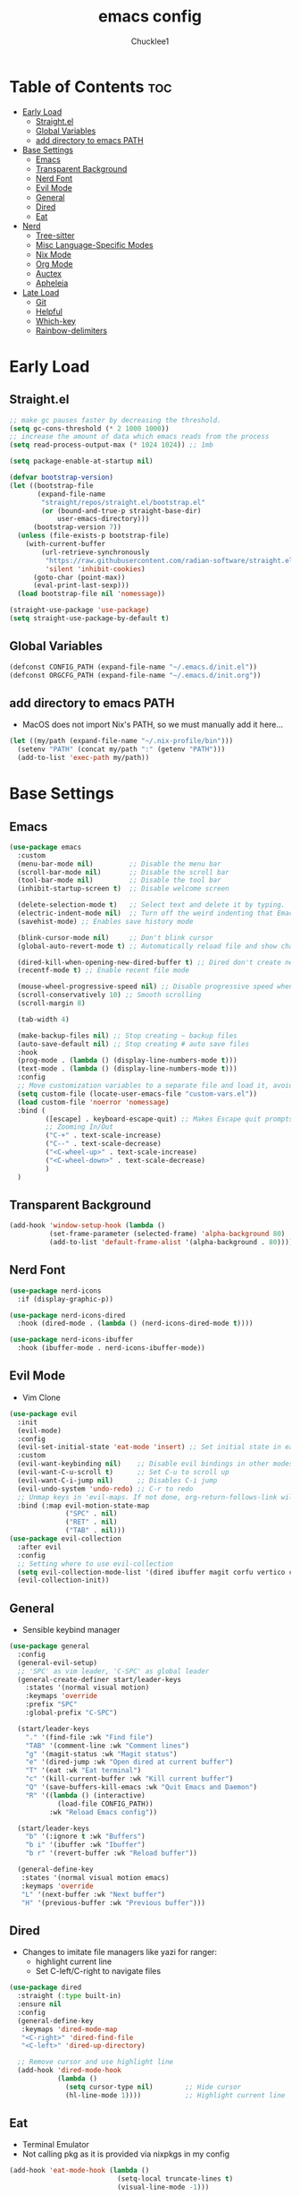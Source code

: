 #+title: emacs config
#+Author: Chucklee1
#+PROPERTY: header-args:emacs-lisp :tangle ./init.el :mkdirp yes

* Table of Contents :toc:
- [[#early-load][Early Load]]
  - [[#straightel][Straight.el]]
  - [[#global-variables][Global Variables]]
  - [[#add-directory-to-emacs-path][add directory to emacs PATH]]
- [[#base-settings][Base Settings]]
  - [[#emacs][Emacs]]
  - [[#transparent-background][Transparent Background]]
  - [[#nerd-font][Nerd Font]]
  - [[#evil-mode][Evil Mode]]
  - [[#general][General]]
  - [[#dired][Dired]]
  - [[#eat][Eat]]
- [[#nerd][Nerd]]
  - [[#tree-sitter][Tree-sitter]]
  - [[#misc-language-specific-modes][Misc Language-Specific Modes]]
  - [[#nix-mode][Nix Mode]]
  - [[#org-mode][Org Mode]]
  - [[#auctex][Auctex]]
  - [[#apheleia][Apheleia]]
- [[#late-load][Late Load]]
  - [[#git][Git]]
  - [[#helpful][Helpful]]
  - [[#which-key][Which-key]]
  - [[#rainbow-delimiters][Rainbow-delimiters]]

* Early Load
** Straight.el
#+begin_src emacs-lisp :tangle ./early-init.el
    ;; make gc pauses faster by decreasing the threshold.
    (setq gc-cons-threshold (* 2 1000 1000))
    ;; increase the amount of data which emacs reads from the process
    (setq read-process-output-max (* 1024 1024)) ;; 1mb

    (setq package-enable-at-startup nil)

    (defvar bootstrap-version)
    (let ((bootstrap-file
           (expand-file-name
            "straight/repos/straight.el/bootstrap.el"
            (or (bound-and-true-p straight-base-dir)
                user-emacs-directory)))
          (bootstrap-version 7))
      (unless (file-exists-p bootstrap-file)
        (with-current-buffer
            (url-retrieve-synchronously
             "https://raw.githubusercontent.com/radian-software/straight.el/develop/install.el"
             'silent 'inhibit-cookies)
          (goto-char (point-max))
          (eval-print-last-sexp)))
      (load bootstrap-file nil 'nomessage))

    (straight-use-package 'use-package)
    (setq straight-use-package-by-default t)
#+end_src
** Global Variables
#+begin_src emacs-lisp :tangle ./early-init.el
    (defconst CONFIG_PATH (expand-file-name "~/.emacs.d/init.el"))
    (defconst ORGCFG_PATH (expand-file-name "~/.emacs.d/init.org"))
#+end_src
** add directory to emacs PATH
- MacOS does not import Nix's PATH, so we must manually add it here...
#+begin_src emacs-lisp :tangle ./early-init.el
    (let ((my/path (expand-file-name "~/.nix-profile/bin")))
      (setenv "PATH" (concat my/path ":" (getenv "PATH")))
      (add-to-list 'exec-path my/path))
#+end_src

* Base Settings
** Emacs
#+begin_src emacs-lisp
    (use-package emacs
      :custom
      (menu-bar-mode nil)         ;; Disable the menu bar
      (scroll-bar-mode nil)       ;; Disable the scroll bar
      (tool-bar-mode nil)         ;; Disable the tool bar
      (inhibit-startup-screen t)  ;; Disable welcome screen

      (delete-selection-mode t)   ;; Select text and delete it by typing.
      (electric-indent-mode nil)  ;; Turn off the weird indenting that Emacs does by default.
      (savehist-mode) ;; Enables save history mode

      (blink-cursor-mode nil)     ;; Don't blink cursor
      (global-auto-revert-mode t) ;; Automatically reload file and show changes if the file has changed

      (dired-kill-when-opening-new-dired-buffer t) ;; Dired don't create new buffer
      (recentf-mode t) ;; Enable recent file mode

      (mouse-wheel-progressive-speed nil) ;; Disable progressive speed when scrolling
      (scroll-conservatively 10) ;; Smooth scrolling
      (scroll-margin 8)

      (tab-width 4)

      (make-backup-files nil) ;; Stop creating ~ backup files
      (auto-save-default nil) ;; Stop creating # auto save files
      :hook
      (prog-mode . (lambda () (display-line-numbers-mode t)))
      (text-mode . (lambda () (display-line-numbers-mode t)))
      :config
      ;; Move customization variables to a separate file and load it, avoid filling up init.el with unnecessary variables
      (setq custom-file (locate-user-emacs-file "custom-vars.el"))
      (load custom-file 'noerror 'nomessage)
      :bind (
             ([escape] . keyboard-escape-quit) ;; Makes Escape quit prompts (Minibuffer Escape)
             ;; Zooming In/Out
             ("C-+" . text-scale-increase)
             ("C--" . text-scale-decrease)
             ("<C-wheel-up>" . text-scale-increase)
             ("<C-wheel-down>" . text-scale-decrease)
             )
      )
#+end_src
** Transparent Background
#+begin_src emacs-lisp
    (add-hook 'window-setup-hook (lambda ()
    		  (set-frame-parameter (selected-frame) 'alpha-background 80)
    		  (add-to-list 'default-frame-alist '(alpha-background . 80))))
#+end_src
** Nerd Font
#+begin_src emacs-lisp
    (use-package nerd-icons
      :if (display-graphic-p))

    (use-package nerd-icons-dired
      :hook (dired-mode . (lambda () (nerd-icons-dired-mode t))))

    (use-package nerd-icons-ibuffer
      :hook (ibuffer-mode . nerd-icons-ibuffer-mode))
#+end_src
** Evil Mode
- Vim Clone
#+begin_src emacs-lisp
    (use-package evil
      :init
      (evil-mode)
      :config
      (evil-set-initial-state 'eat-mode 'insert) ;; Set initial state in eat terminal to insert mode
      :custom
      (evil-want-keybinding nil)    ;; Disable evil bindings in other modes (It's not consistent and not good)
      (evil-want-C-u-scroll t)      ;; Set C-u to scroll up
      (evil-want-C-i-jump nil)      ;; Disables C-i jump
      (evil-undo-system 'undo-redo) ;; C-r to redo
      ;; Unmap keys in 'evil-maps. If not done, org-return-follows-link will not work
      :bind (:map evil-motion-state-map
                  ("SPC" . nil)
                  ("RET" . nil)
    			  ("TAB" . nil)))
    (use-package evil-collection
      :after evil
      :config
      ;; Setting where to use evil-collection
      (setq evil-collection-mode-list '(dired ibuffer magit corfu vertico consult info))
      (evil-collection-init))
#+end_src
** General
- Sensible keybind manager
#+begin_src emacs-lisp
    (use-package general
      :config
      (general-evil-setup)
      ;; 'SPC' as vim leader, 'C-SPC' as global leader
      (general-create-definer start/leader-keys
        :states '(normal visual motion)
        :keymaps 'override
        :prefix "SPC"
        :global-prefix "C-SPC")

      (start/leader-keys
        "." '(find-file :wk "Find file")
        "TAB" '(comment-line :wk "Comment lines")
        "g" '(magit-status :wk "Magit status")
        "e" '(dired-jump :wk "Open dired at current buffer")
        "T" '(eat :wk "Eat terminal")
    	"c" '(kill-current-buffer :wk "Kill current buffer")
        "Q" '(save-buffers-kill-emacs :wk "Quit Emacs and Daemon")
        "R" '((lambda () (interactive)
    			(load-file CONFIG_PATH))
              :wk "Reload Emacs config"))

      (start/leader-keys
        "b" '(:ignore t :wk "Buffers")
        "b i" '(ibuffer :wk "Ibuffer")
    	"b r" '(revert-buffer :wk "Reload buffer"))

      (general-define-key
       :states '(normal visual motion emacs)
       :keymaps 'override
       "L" '(next-buffer :wk "Next buffer")
       "H" '(previous-buffer :wk "Previous buffer")))
#+end_src
** Dired
- Changes to imitate file managers like yazi for ranger:
  - highlight current line
  - Set C-left/C-right to navigate files
#+begin_src emacs-lisp
    (use-package dired
      :straight (:type built-in)
      :ensure nil
      :config
      (general-define-key
       :keymaps 'dired-mode-map
       "<C-right>" 'dired-find-file
       "<C-left>" 'dired-up-directory)

      ;; Remove cursor and use highlight line
      (add-hook 'dired-mode-hook
    			(lambda ()
    			  (setq cursor-type nil)        ;; Hide cursor
    			  (hl-line-mode 1))))           ;; Highlight current line

#+end_src
** Eat
- Terminal Emulator
- Not calling pkg as it is provided via nixpkgs in my config
#+begin_src emacs-lisp
    (add-hook 'eat-mode-hook (lambda ()
    						   (setq-local truncate-lines t)
    						   (visual-line-mode -1)))
#+end_src

* Nerd
** Tree-sitter
#+begin_src emacs-lisp
    (use-package tree-sitter
      :hook ((prog-mode . turn-on-tree-sitter-mode)
             (tree-sitter-after-on . tree-sitter-hl-mode)))

    (use-package tree-sitter-langs
      :after tree-sitter)
#+end_src
** Misc Language-Specific Modes
#+begin_src emacs-lisp
    (use-package haskell-mode :mode "\\.hs\\'")
    (use-package kdl-mode :mode "\\.kdl\\'")
    (use-package lua-mode :mode "\\.lua\\'")
    (use-package markdown-mode :mode "\\.md\\'")
    (use-package web-mode :mode ("\\.html?\\'" "\\.css\\'"  "\\.js\\'" "\\.json\\'"))
#+end_src
** Nix Mode
#+begin_src emacs-lisp
    (use-package nix-mode
      :mode ("\\.nix\\'" "\\.nix.in\\'")
      :hook (nix-mode . (lambda ()
    					  (add-hook 'before-save-hook #'nix-mode-format nil t))))
#+end_src
** Org Mode
#+begin_src emacs-lisp
    (use-package org
      :ensure nil ;; provided by nixpkgs
      :custom
      (org-edit-src-content-indentation 4) ;; Set src block automatic indent to 4 instead of 2.
      (org-return-follows-link t)   ;; Sets RETURN key in org-mode to follow links
      :hook
      (org-mode . org-indent-mode) ;; Indent text
      )
    (use-package toc-org
      :commands toc-org-enable
      :hook (org-mode . toc-org-mode))
    (use-package org-superstar
      :after org
      :config
      (setq org-superstar-headline-bullets-list '("◉" "○" "⚬" "◈" "◇"))
      :hook (org-mode . org-superstar-mode))

#+end_src
- General settings for org mode via hook
#+begin_src emacs-lisp
    (add-hook 'org-mode-hook
    		  (lambda ()
    			;; Turn on variable-pitch for the buffer
    			(variable-pitch-mode 1)

    			;; Set the variable-pitch (body text) font
    			(set-face-attribute 'variable-pitch nil :family "Noto Sans CJK TC" :height 120)

    			;; Keep fixed-pitch faces for code blocks, tables, etc.
    			(dolist (face '(org-block
    							org-block-begin-line
    							org-block-end-line
    							org-code
    							org-verbatim
    							org-meta-line
    							org-special-keyword
    							org-table))
    			  (set-face-attribute face nil :family "JetBrainsMono Nerd Font" :height 120))))

    (require 'ox-latex)
#+end_src
- Save hook to sync init.org with init.el
#+begin_src emacs-lisp
    (defun config/sync-with-org ()
      (when (string-equal (file-truename buffer-file-name)
    					  (file-truename ORGCFG_PATH))
    	(org-babel-tangle)))

    (add-hook 'org-mode-hook
    		  (lambda ()
    			(add-hook 'after-save-hook
    					  (lambda ()
    						(config/sync-with-org))
    					  nil t)))

#+end_src
** Auctex
- LaTeX tool for emacs, like vimtex
- Requires distribution of texlive
#+begin_src emacs-lisp
    (use-package auctex
      :ensure t
      :defer t
      )
    (setq TeX-view-program-list
          '(("Zathura" "zathura %")))
    (setq TeX-view-program-selection
          '((output-pdf "Zathura")
            (output-dvi "xdvi")
            (output-html "xdg-open")))
    (setq TeX-engine 'luatex)
#+end_src
** Apheleia
- Code Formatter
#+begin_src emacs-lisp
    (use-package apheleia
      :ensure t
      :config
      (apheleia-global-mode t))
#+end_src

* Late Load
** Git
*** Magit
#+begin_src emacs-lisp
    (use-package magit
      :defer
      :custom (magit-diff-refine-hunk (quote all)) ;; Shows inline diff
      :config (define-key transient-map (kbd "<escape>") 'transient-quit-one)) ;; Make escape quit magit prompts
#+end_src
*** Diff-hl
#+begin_src emacs-lisp
    (use-package diff-hl
      :hook ((dired-mode         . diff-hl-dired-mode-unless-remote)
             (magit-post-refresh . diff-hl-magit-post-refresh))
      :init (global-diff-hl-mode))
#+end_src
** Helpful
#+begin_src emacs-lisp
    (use-package helpful
      :bind
      ;; Note that the built-in `describe-function' includes both functions
      ;; and macros. `helpful-function' is functions only, so we provide
      ;; `helpful-callable' as a drop-in replacement.
      ("C-h f" . helpful-callable)
      ("C-h v" . helpful-variable)
      ("C-h k" . helpful-key)
      ("C-h x" . helpful-command))

#+end_src
** Which-key
#+begin_src emacs-lisp
    (use-package which-key
      :ensure nil ;; Don't install which-key because it's now built-in
      :init
      (which-key-mode 1)
      :diminish
      :custom
      (which-key-side-window-location 'bottom)
      (which-key-sort-order #'which-key-key-order-alpha) ;; Same as default, except single characters are sorted alphabetically
      (which-key-sort-uppercase-first nil)
      (which-key-add-column-padding 1) ;; Number of spaces to add to the left of each column
      (which-key-min-display-lines 6)  ;; Increase the minimum lines to display because the default is only 1
      (which-key-idle-delay 0.8)       ;; Set the time delay (in seconds) for the which-key popup to appear
      (which-key-max-description-length 25)
      (which-key-allow-imprecise-window-fit nil)) ;; Fixes which-key window slipping out in Emacs Daemon
#+end_src
** Rainbow-delimiters
colorful brackets
#+begin_src emacs-lisp
    (use-package rainbow-delimiters
      :hook (prog-mode . rainbow-delimiters-mode))
    (add-hook 'before-save-hook
              'delete-trailing-whitespace)
#+end_src
